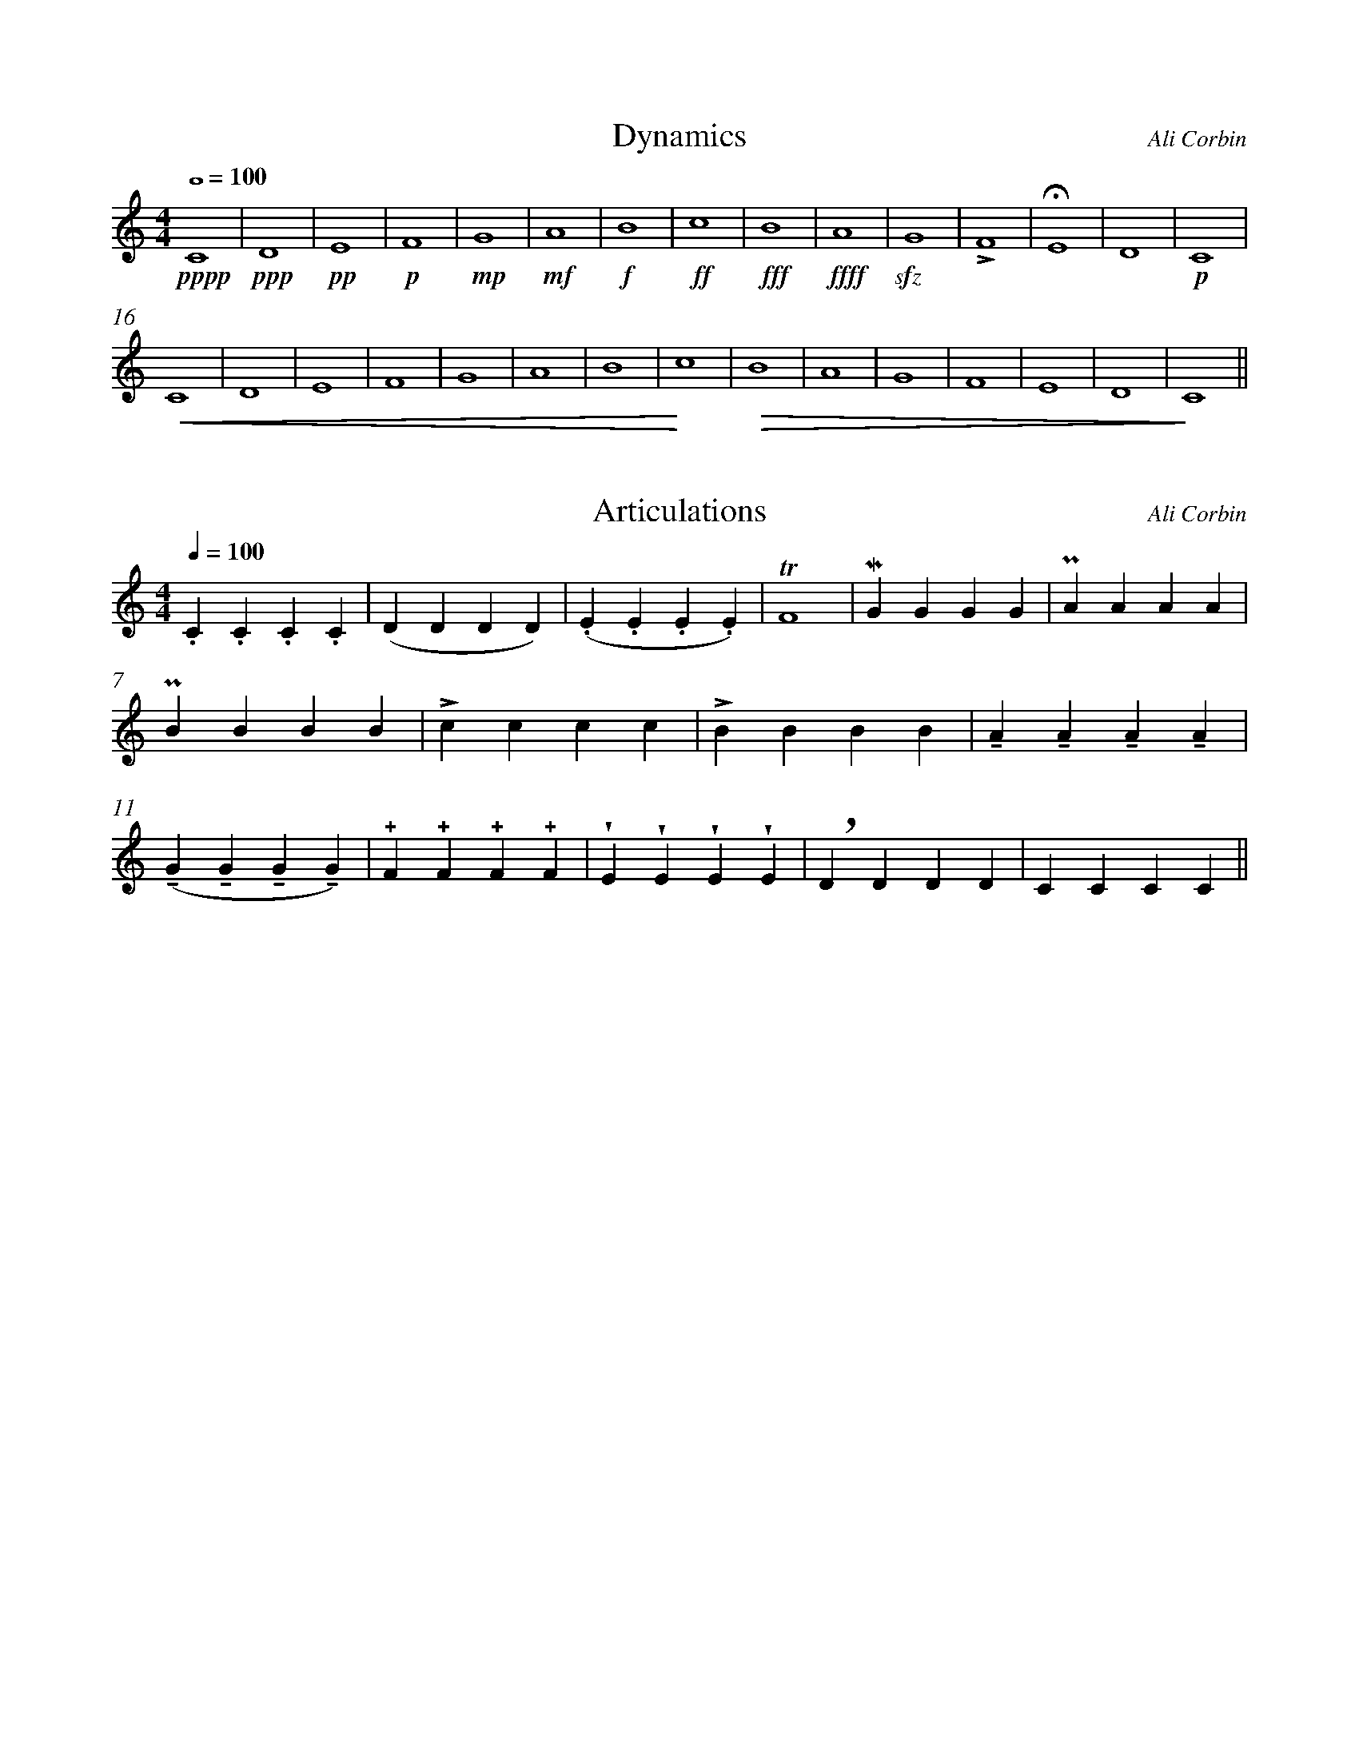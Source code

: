 %%abc-version 2.1
%%titletrim true
%%titleformat A-1 T C1, Z-1, S-1
%%measurenb 0
%%%%writefields QP 0

X:1
T:Dynamics
C:Ali Corbin
M:4/4
L:1/1
Q:1/1=100
%%MIDI program 71 % Clarinet
K:C transpose=-2
!pppp!C|!ppp!D|!pp!E|!p!F|!mp!G|!mf!A|!f!B|!ff!c|!fff!B|!ffff!A|!sfz!G|!accent!F|!fermata!E|D|!p!C|
!crescendo(!C|D|E|F|G|A|B|!crescendo)!c|!diminuendo(!B|A|G|F|E|D|!diminuendo)!C||

X:2
T:Articulations
C:Ali Corbin
M:4/4
L:1/4
Q:1/4=100
%%MIDI program 71 % Clarinet
K:C transpose=-2
.C.C.C.C|(DDDD)|(.E.E.E.E)|!trill!F4|!lowermordent!GGGG|!uppermordent!AAAA|!pralltriller!BBBB|!accent!cccc|!emphasis!BBBB|!tenuto!A!tenuto!A!tenuto!A!tenuto!A|(!tenuto!G!tenuto!G!tenuto!G!tenuto!G)|!+!F!+!F!+!F!+!F|!wedge!E!wedge!E!wedge!E!wedge!E|!breath!DDDD|CCCC||